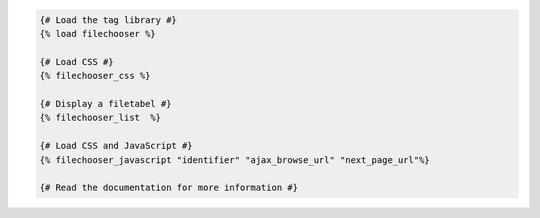 .. code:: django

  {# Load the tag library #}
  {% load filechooser %}

  {# Load CSS #}
  {% filechooser_css %}

  {# Display a filetabel #}
  {% filechooser_list  %}

  {# Load CSS and JavaScript #}
  {% filechooser_javascript "identifier" "ajax_browse_url" "next_page_url"%}

  {# Read the documentation for more information #}

